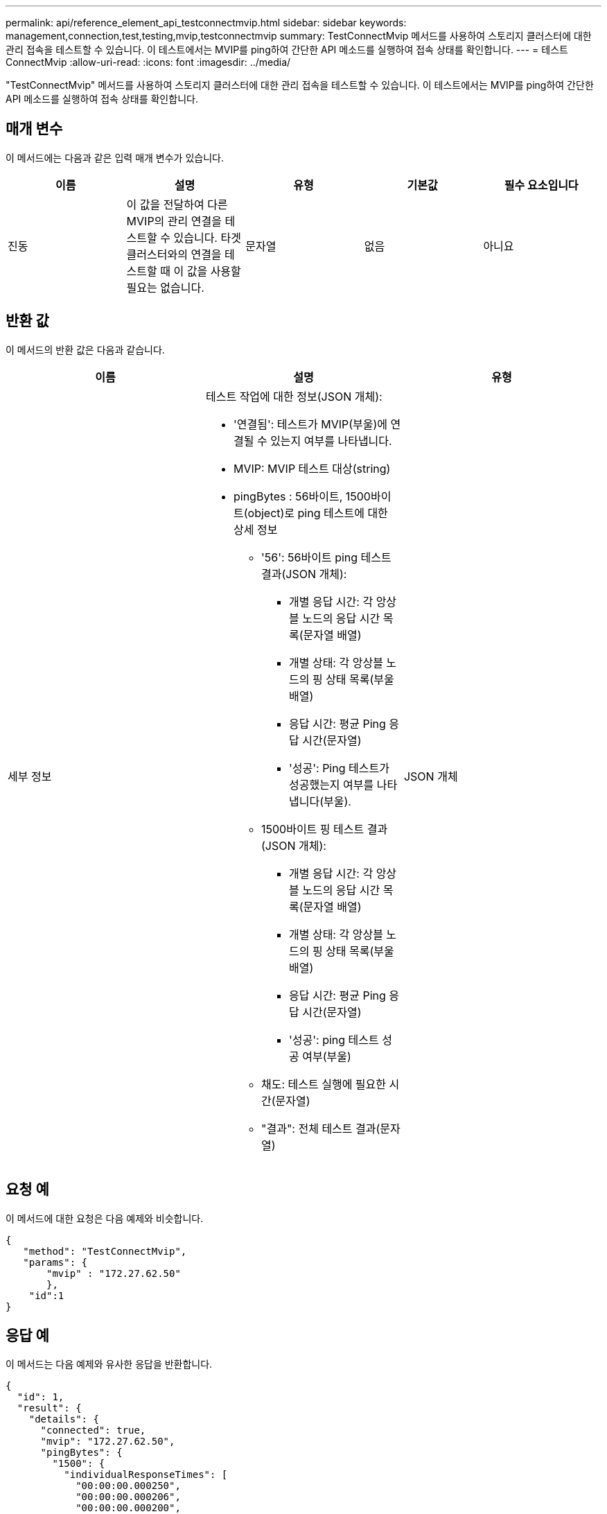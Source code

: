 ---
permalink: api/reference_element_api_testconnectmvip.html 
sidebar: sidebar 
keywords: management,connection,test,testing,mvip,testconnectmvip 
summary: TestConnectMvip 메서드를 사용하여 스토리지 클러스터에 대한 관리 접속을 테스트할 수 있습니다. 이 테스트에서는 MVIP를 ping하여 간단한 API 메소드를 실행하여 접속 상태를 확인합니다. 
---
= 테스트 ConnectMvip
:allow-uri-read: 
:icons: font
:imagesdir: ../media/


[role="lead"]
"TestConnectMvip" 메서드를 사용하여 스토리지 클러스터에 대한 관리 접속을 테스트할 수 있습니다. 이 테스트에서는 MVIP를 ping하여 간단한 API 메소드를 실행하여 접속 상태를 확인합니다.



== 매개 변수

이 메서드에는 다음과 같은 입력 매개 변수가 있습니다.

|===
| 이름 | 설명 | 유형 | 기본값 | 필수 요소입니다 


| 진동 | 이 값을 전달하여 다른 MVIP의 관리 연결을 테스트할 수 있습니다. 타겟 클러스터와의 연결을 테스트할 때 이 값을 사용할 필요는 없습니다. | 문자열 | 없음 | 아니요 
|===


== 반환 값

이 메서드의 반환 값은 다음과 같습니다.

|===
| 이름 | 설명 | 유형 


| 세부 정보  a| 
테스트 작업에 대한 정보(JSON 개체):

* '연결됨': 테스트가 MVIP(부울)에 연결될 수 있는지 여부를 나타냅니다.
* MVIP: MVIP 테스트 대상(string)
* pingBytes : 56바이트, 1500바이트(object)로 ping 테스트에 대한 상세 정보
+
** '56': 56바이트 ping 테스트 결과(JSON 개체):
+
*** 개별 응답 시간: 각 앙상블 노드의 응답 시간 목록(문자열 배열)
*** 개별 상태: 각 앙상블 노드의 핑 상태 목록(부울 배열)
*** 응답 시간: 평균 Ping 응답 시간(문자열)
*** '성공': Ping 테스트가 성공했는지 여부를 나타냅니다(부울).


** 1500바이트 핑 테스트 결과(JSON 개체):
+
*** 개별 응답 시간: 각 앙상블 노드의 응답 시간 목록(문자열 배열)
*** 개별 상태: 각 앙상블 노드의 핑 상태 목록(부울 배열)
*** 응답 시간: 평균 Ping 응답 시간(문자열)
*** '성공': ping 테스트 성공 여부(부울)


** 채도: 테스트 실행에 필요한 시간(문자열)
** "결과": 전체 테스트 결과(문자열)



| JSON 개체 
|===


== 요청 예

이 메서드에 대한 요청은 다음 예제와 비슷합니다.

[listing]
----
{
   "method": "TestConnectMvip",
   "params": {
       "mvip" : "172.27.62.50"
       },
    "id":1
}
----


== 응답 예

이 메서드는 다음 예제와 유사한 응답을 반환합니다.

[listing]
----
{
  "id": 1,
  "result": {
    "details": {
      "connected": true,
      "mvip": "172.27.62.50",
      "pingBytes": {
        "1500": {
          "individualResponseTimes": [
            "00:00:00.000250",
            "00:00:00.000206",
            "00:00:00.000200",
            "00:00:00.000199",
            "00:00:00.000199"
         ],
          "individualStatus": [
             true,
             true,
             true,
             true,
             true
         ],
         "responseTime": "00:00:00.000211",
         "successful": true
       },
       "56": {
          "individualResponseTimes": [
            "00:00:00.000217",
            "00:00:00.000122",
            "00:00:00.000117",
            "00:00:00.000119",
            "00:00:00.000121"
         ],
         "individualStatus": [
            true,
            true,
            true,
            true,
            true
         ],
         "responseTime": "00:00:00.000139",
         "successful": true
        }
      }
    },
    "duration": "00:00:00.271244",
    "result": "Passed"
  }
}
----


== 버전 이후 새로운 기능

9.6
